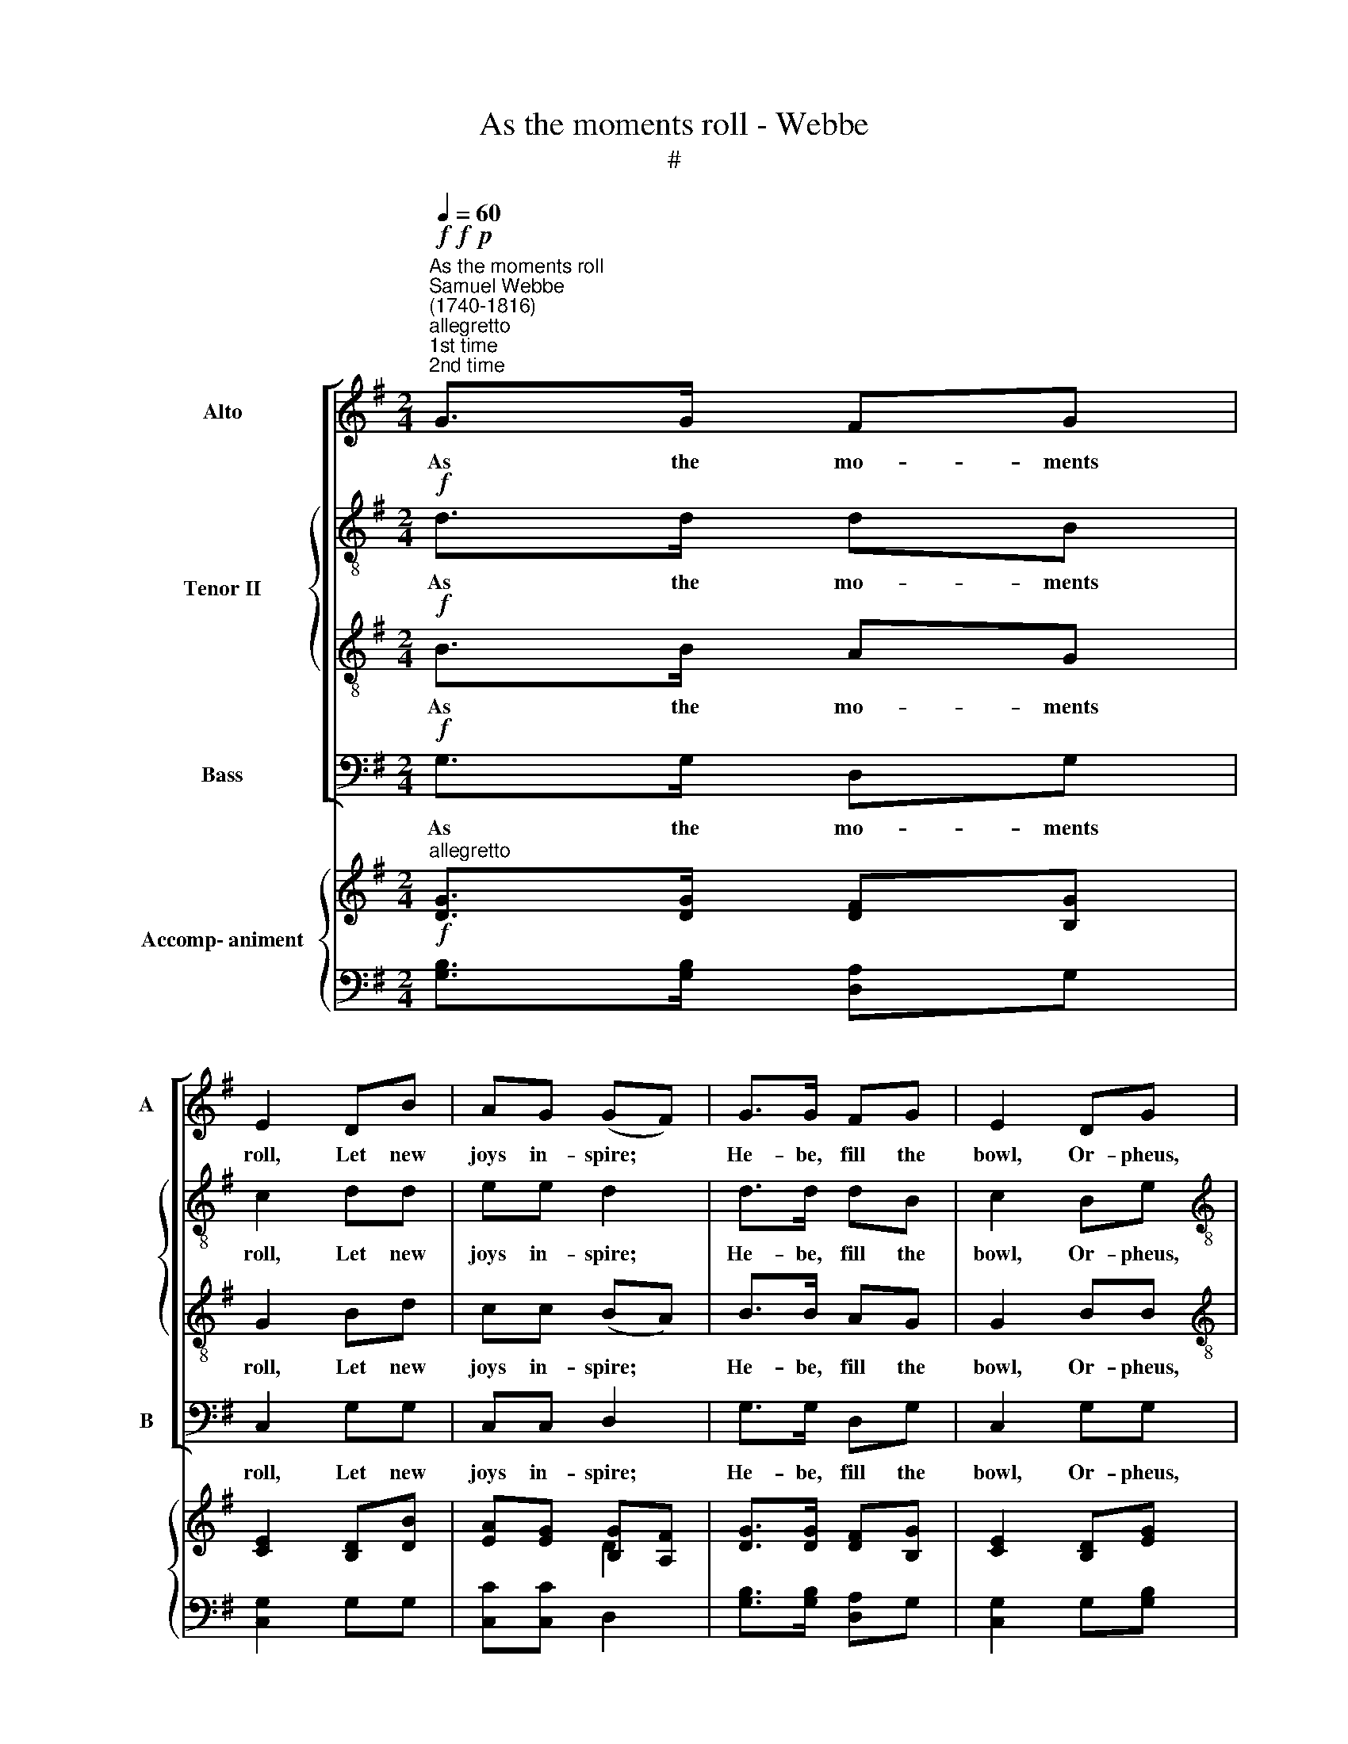 X:1
T:As the moments roll - Webbe
T:#
%%score [ 1 { 2 | 3 } 4 ] { ( 5 6 ) | ( 7 8 ) }
L:1/8
Q:1/4=60
M:2/4
K:G
V:1 treble nm="Alto" snm="A"
V:2 treble-8 nm="Tenor II"
V:3 treble-8 
V:4 bass nm="Bass" snm="B"
V:5 treble nm="Accomp- animent"
V:6 treble 
V:7 bass 
V:8 bass 
V:1
"^As the moments roll""^Samuel Webbe\n(1740-1816)""^allegretto"!f!"^1st time\n2nd time"!f!!p! G>G FG | %1
w: As the mo- ments|
 E2 DB | AG (GF) | G>G FG | E2 DG |[M:2/4] E>E F2 |!f! DD D (E/F/) | G2 z2 | z4 | %9
w: roll, Let new|joys in- spire; *|He- be, fill the|bowl, Or- pheus,|tune the lyre.|Let each cheer- ful *|heart,||
!p! c>"^cresc."B AG | F2!f! G>G | GF !fermata!G2 :| %12
w: Thus, be- fore we|part, we'll be|young a- gain.|
[M:6/8]!p!"^andantino""^dolce"[Q:1/4=72] B,3- B,CD | DCB, z2 B, | (G3- GF)E | %15
w: Cares * and an-|xi- e- ties we|now * * re-|
[M:6/8][Q:1/4=72][Q:1/4=72][Q:1/4=72][Q:1/4=72] (E D2) z2 D | E2 D z2 D | C2 B, z GG | %18
w: sign, * Or|drown them, or|drown then in a|
!<(! G2 G!<)!!>(! A2 G!>)! | F3 z3 | z6 | z6 | z6 | z6 |!<(! A2 A!<)! A3 | B2 G G2 D | %26
w: migh- ty bowl of|wine;|||||Drench our cold|car- ca- ses in|
!>(! G3-!>)! G2!p! G | F6 ||[M:2/4]"^allegretto"!f![Q:1/4=60] G>G FG | E2 DB | %30
w: wa\- * t'ry|flood.|As the mo- ments|roll, Let new|
[M:2/4][Q:1/4=60][Q:1/4=60][Q:1/4=60][Q:1/4=60] AG (GF) | G>G FG | E2 DG | E>E F2 || %34
w: joys in- spire; *|He- be, fill the|bowl, Or- pheus,|tune the lyre.|
!f! DD D (E/F/) | G2 z2 | z4 | c>B AG |[Q:1/4=58] F2[Q:1/4=55] G>[Q:1/4=53]G | %39
w: Let each cheer- ful *|heart,||Thus, be- fore we|part, we'll be|
[Q:1/4=52] G[Q:1/4=50]F[Q:1/4=50] !fermata!G2 |] %40
w: young a- gain.|
V:2
!f! d>d dB | c2 dd | ee d2 | d>d dB | c2 Be |[M:2/4][K:treble-8] ^c>c d2 |!f! d=c BA | G2 z2 | z4 | %9
w: As the mo- ments|roll, Let new|joys in- spire;|He- be, fill the|bowl, Or- pheus,|tune the lyre.|Let each cheer- ful|heart,||
!p! e>"^cresc."d ce | d2!f! d>e | dd !fermata!d2 :|[M:6/8]!p! G3- GAB | BAG z2 G | e3- edc | %15
w: Thus, be- fore we|part, we'll be|young a- gain.|Cares * and an-|xi- e- ties we|now * * re-|
[M:6/8][K:treble-8] (c B2) z2 B | c2 B z2 B | A2 G z dd |!<(! e2 e!<)!!>(! e2 e!>)! | d3 z2!p! A | %20
w: sign, * Or|drown them, or|drown then in a|migh- ty bowl of|wine; When|
 !wedge!d2 z z2 d | e3 e3 |!<(! f2 f f2!<)! f | g3 z3 |!<(! d2 d!<)! d3 | d2 d d2 d | %26
w: dead, Deu-|ca- lion|may, if he thinks|good,|Drench our cold|car- ca- ses in|
!>(! e3-!>)! e2!p! A | A6 ||[M:2/4]!f! d>d dB | c2 dd |[M:2/4][K:treble-8] ee d2 | d>d dB | c2 Be | %33
w: wa\- * t'ry|flood.|As the mo- ments|roll, Let new|joys in- spire;|He- be, fill the|bowl, Or- pheus,|
 ^c>c d2 ||!f! d=c BA | G2 z2 | z4 | e>d ce | d2 d>e | dd !fermata!d2 |] %40
w: tune the lyre.|Let each cheer- ful|heart,||Thus, be- fore we|part, we'll be|young a- gain.|
V:3
!f! B>B AG | G2 Bd | cc (BA) | B>B AG | G2 BB |[M:2/4][K:treble-8] A>A A2 | z4 | z2!p! B>B | %8
w: As the mo- ments|roll, Let new|joys in- spire; *|He- be, fill the|bowl, Or- pheus,|tune the lyre.||Join the|
 cd e2 | A>"^cresc."A cc | A2!f! B>c | BA !fermata!B2 :|[M:6/8] z6 | z6 | z6 | %15
w: fe- stive train;|Thus, be- fore we|part, we'll be|young a- gain.||||
[M:6/8][K:treble-8] z3 z2!p! G | G2 G z2 G | F2 G z BB |!<(! c2 c!<)!!>(! c2 c!>)! | A3 z2!p! F | %20
w: Or|drown them, or|drown then in a|migh- ty bowl of|wine; When|
 !wedge!G2 z z2 G | G2 A A3- |!<(! A2 A d2!<)! c | B3 z3 |!<(! A2 D!<)! D3 | G2 B B2 A | %26
w: dead, Deu-|ca- lion may,|* if he thinks|good,|Drench our cold|car- ca- ses in|
!>(! B3!>)! ^c3 |!p! d6 ||[M:2/4]!f! B>B AG | G2 Bd |[M:2/4][K:treble-8] cc (BA) | B>B AG | G2 BB | %33
w: wa- t'ry|flood.|As the mo- ments|roll, Let new|joys in- spire; *|He- be, fill the|bowl, Or- pheus,|
 A>A A2 || z4 | z2!f! B>B | cd e2 | A>A cc | A2 B>c | BA !fermata!B2 |] %40
w: tune the lyre.||Join the|fe- stive train;|Thus, be- fore we|part, we'll be|young a- gain.|
V:4
!f! G,>G, D,G, | C,2 G,G, | C,C, D,2 | G,>G, D,G, | C,2 G,G, |[M:2/4] A,>A, D,2 | z4 | %7
w: As the mo- ments|roll, Let new|joys in- spire;|He- be, fill the|bowl, Or- pheus,|tune the lyre.||
 z2!p! G,>=F, | E,D, C,2 | A,,>"^cresc."A,, A,,C, | D,2!f! G,,>C, | D,D, !fermata!G,,2 :| %12
w: Join the|fe- stive train;|Thus, be- fore we|part, we'll be|young a- gain.|
[M:6/8] z6 | z6 | z6 |[M:6/8] z3 z2!p! G,, | C,2 G,, z2 G,, | D,2 G, z G,,G,, | %18
w: |||Or|drown them, or|drown then in a|
!<(! C,2 C,!<)!!>(! C,2 C,!>)! | D,3 z2!p! D, | !wedge!B,,2 z z2 B,, | C,3 C,3 | %22
w: migh- ty bowl of|wine; When|dead, Deu-|ca- lion|
!<(! D,2 D, D,2!<)! D, | E,3 z3 |!<(! F,2 F,!<)! F,3 | G,2 G, G,2 F, |!>(! E,3-!>)! E,2!p! E, | %27
w: may, if he thinks|good,|Drench our cold|car- ca- ses in|wa\- * t'ry|
 D,6 ||[M:2/4]!f! G,>G, D,G, | C,2 G,G, |[M:2/4] C,C, D,2 | G,>G, D,G, | C,2 G,G, | A,>A, D,2 || %34
w: flood.|As the mo- ments|roll, Let new|joys in- spire;|He- be, fill the|bowl, Or- pheus,|tune the lyre.|
 z4 | z2!f! G,>=F, | E,D, C,2 | A,,>A,, A,,C, | D,2 G,,>C, | D,D, !fermata!G,,2 |] %40
w: |Join the|fe- stive train;|Thus, be- fore we|part, we'll be|young a- gain.|
V:5
"^allegretto"!f! [DG]>[DG] [DF][B,G] | [CE]2 [B,D][DB] | [EA][EG] [B,G][A,F] | %3
 [DG]>[DG] [DF][B,G] | [CE]2 [B,D][EG] |[M:2/4] [^CE]>[CE] [DF]2 |!f! D[=CD] [B,D]E/F/ | %7
 G2!p! B,>B, | CD E2 | [Ec]>[DB] [CA][EG] | [DF]2!f! [B,DG]>[CEG] | [DG][DF] !fermata![B,DG]2 :| %12
[M:6/8]"^andantino" z6 | z6 | [EG]3- [EG][DF][CE] |[M:6/8] [CE] [B,D]2 z2!p! [B,D] | %16
 ([CE]2 [B,D]) z2 [B,D] | ([A,C]2 B,) z [B,DG][B,DG] |!<(! [CEG]2 [CEG]!<)!!>(! [CEG]2 [CEG]!>)! | %19
!p! [DF][DFA][DFAd] [FAdf]3 | D2 z z2 D | E3 E3 |!<(! F2 F [DF]2!<)! [CF] | [B,G]3 z3 | %24
!<(! [DA]2 [DA]!<)! [DA]3 | [DB]2 [DG] [DG]2 D |!>(! [EG]3- [EG]2!>)!!p! G | F6 || %28
[M:2/4]"^allegretto"!f! [GBdg]>[GBdg] [Adf][GBdg] | [Gce]2 [GBd][Bdgb] | %30
[M:2/4] [cea][ceg] [Bdg][Adf] | [GBdg]>[GBdg] [Adf][GBdg] | [Gce]2 [GBd][GBeg] | %33
 [G^ce]>[Gce] [FAdf]2 ||!f! DD DE/F/ | [DG]2 B,B, | CD [G,CE]2 | [cec']>[deb] [cea][ceg] | %38
 [Adf]2 [Bdg]>[ceg] | [Bdg][Adf] !fermata![GBdg]2 |] %40
V:6
 x4 | x4 | x2 D2 | x4 | x4 |[M:2/4] x4 | x4 | x4 | x4 | x4 | x4 | x4 :|[M:6/8] x6 | x6 | x6 | %15
[M:6/8] x6 | x6 | x6 | x6 | x6 | x6 | x6 | x6 | x6 | x6 | x6 | x6 | x6 ||[M:2/4] x4 | x4 | %30
[M:2/4] x4 | x4 | x4 | x4 || x4 | x4 | x4 | x4 | x4 | x4 |] %40
V:7
 [G,B,]>[G,B,] [D,A,]G, | [C,G,]2 G,G, | [C,C][C,C] D,2 | [G,B,]>[G,B,] [D,A,]G, | %4
 [C,G,]2 G,[G,B,] |[M:2/4] A,>A, [D,A,]2 | z2 z A, | G,2 G,>=F, | E,D, C,2 | %9
 [A,,A,]>"^cresc."[A,,A,] [A,,A,][C,A,] | [D,A,]2 G,,>C, | [D,A,][D,A,] !fermata!G,,2 :| %12
[M:6/8]!p! [G,B,]3- [G,B,][A,C][B,D] | [B,D][A,C][G,B,] z2 [G,B,] | z6 |[M:6/8] z3 z2 [G,,G,] | %16
 ([C,G,]2 [G,,G,]) z2 [G,,G,] | [D,F,]2 G, z G,,G,, | C,2 C, C,2 C, | %19
 [D,A,][D,A,][D,A,] [D,A,]2 [D,F,A,] | x6 | G,2 A, x3 | [D,A,]2 [D,A,] D,2 D, | E,3 z3 | %24
 [F,A,]2 [F,A,] [F,A,]3 | G,2 [G,B,] [G,B,]2 [F,A,] | [E,B,]3- [E,^C]2 [E,A,C] | [D,A,D]6 || %28
[M:2/4] [G,,G,]>[G,,G,] [D,,D,][G,,G,] | [C,,C,]2 [G,,G,][G,,G,] | %30
[M:2/4] [C,,C,][C,,C,] [D,,D,][D,,D,] | [G,,G,]>[G,,G,] [D,,D,][G,,G,] | [C,,C,]2 [G,,G,][G,,G,] | %33
 [A,,A,]>[A,,A,] [D,,D,]2 || D=C B,[A,C] | [G,B,]2 [G,,G,]>[=F,,=F,] | [E,,E,][D,,D,] [C,,C,]2 | %37
 [A,,,A,,]>[A,,,A,,] [A,,,A,,][C,,C,] | [D,,D,]2 [G,,,G,,]>[C,,C,] | %39
 [D,,D,][D,,D,] !fermata![G,,,G,,]2 |] %40
V:8
 x4 | x4 | x4 | x4 | x4 |[M:2/4] x4 | x4 | x4 | x4 | x4 | x4 | x4 :|[M:6/8] x6 | x6 | x6 | %15
[M:6/8] x6 | x6 | x6 | x6 | x6 | [B,,G,]2 z z2 [B,,G,] | C,3 [C,A,]3 | x6 | x6 | x6 | x6 | x6 | %27
 x6 ||[M:2/4] x4 | x4 |[M:2/4] x4 | x4 | x4 | x4 || x4 | x4 | x4 | x4 | x4 | x4 |] %40

